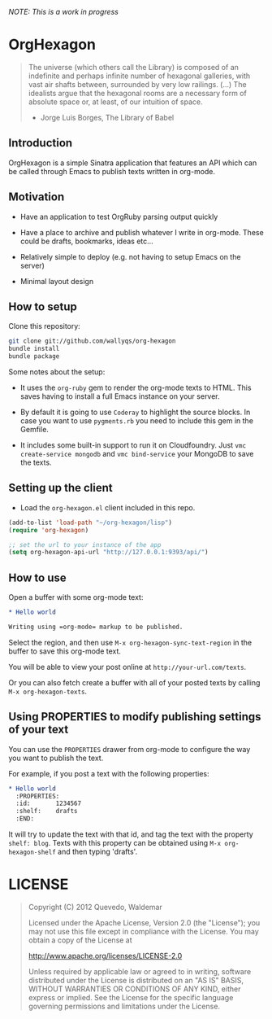 /NOTE: This is a work in progress/

* OrgHexagon

#+begin_quote
The universe (which others call the Library) is composed of an
indefinite and perhaps infinite number of hexagonal galleries, with
vast air shafts between, surrounded by very low railings. (...)
The idealists argue that the hexagonal rooms are a necessary form of
absolute space or, at least, of our intuition of space.

                    - Jorge Luis Borges, The Library of Babel
#+end_quote

** Introduction

OrgHexagon is a simple Sinatra application that features an API
which can be called through Emacs to publish texts written in org-mode.

** Motivation

- Have an application to test OrgRuby parsing output quickly

- Have a place to archive and publish whatever I write in org-mode.
  These could be drafts, bookmarks, ideas etc...

- Relatively simple to deploy (e.g. not having to setup Emacs on the server)

- Minimal layout design

** How to setup

Clone this repository:

#+begin_src sh
git clone git://github.com/wallyqs/org-hexagon
bundle install
bundle package
#+end_src

Some notes about the setup:

- It uses the =org-ruby= gem to render the org-mode texts to HTML. This saves
  having to install a full Emacs instance on your server.

- By default it is going to use =Coderay= to highlight the source blocks.
  In case you want to use =pygments.rb= you need to include this gem
  in the Gemfile.

- It includes some built-in support to run it on Cloudfoundry.
  Just =vmc create-service mongodb= and =vmc bind-service= your MongoDB to save the texts.

** Setting up the client

- Load the =org-hexagon.el= client included in this repo.

#+begin_src emacs-lisp
(add-to-list 'load-path "~/org-hexagon/lisp")
(require 'org-hexagon)

;; set the url to your instance of the app
(setq org-hexagon-api-url "http://127.0.0.1:9393/api/")
#+end_src

** How to use

Open a buffer with some org-mode text:

#+begin_src org
  * Hello world

  Writing using =org-mode= markup to be published.

#+end_src

Select the region, and then use =M-x org-hexagon-sync-text-region= in the buffer to save this org-mode text.

You will be able to view your post online at =http://your-url.com/texts=.

Or you can also fetch create a buffer with all of your posted texts
by calling =M-x org-hexagon-texts=.

** Using PROPERTIES to modify publishing settings of your text

You can use the =PROPERTIES= drawer from org-mode to configure
the way you want to publish the text.

For example, if you post a text with the following properties:

#+begin_src org
  * Hello world
    :PROPERTIES:
    :id:       1234567
    :shelf:    drafts
    :END:
#+end_src

It will try to update the text with that id, and tag the text with the property =shelf: blog=.
Texts with this property can be obtained using =M-x org-hexagon-shelf= and then typing 'drafts'.

* LICENSE

#+begin_quote
Copyright (C) 2012 Quevedo, Waldemar

   Licensed under the Apache License, Version 2.0 (the "License");
   you may not use this file except in compliance with the License.
   You may obtain a copy of the License at

       http://www.apache.org/licenses/LICENSE-2.0

   Unless required by applicable law or agreed to in writing, software
   distributed under the License is distributed on an "AS IS" BASIS,
   WITHOUT WARRANTIES OR CONDITIONS OF ANY KIND, either express or implied.
   See the License for the specific language governing permissions and
   limitations under the License.
#+end_quote
